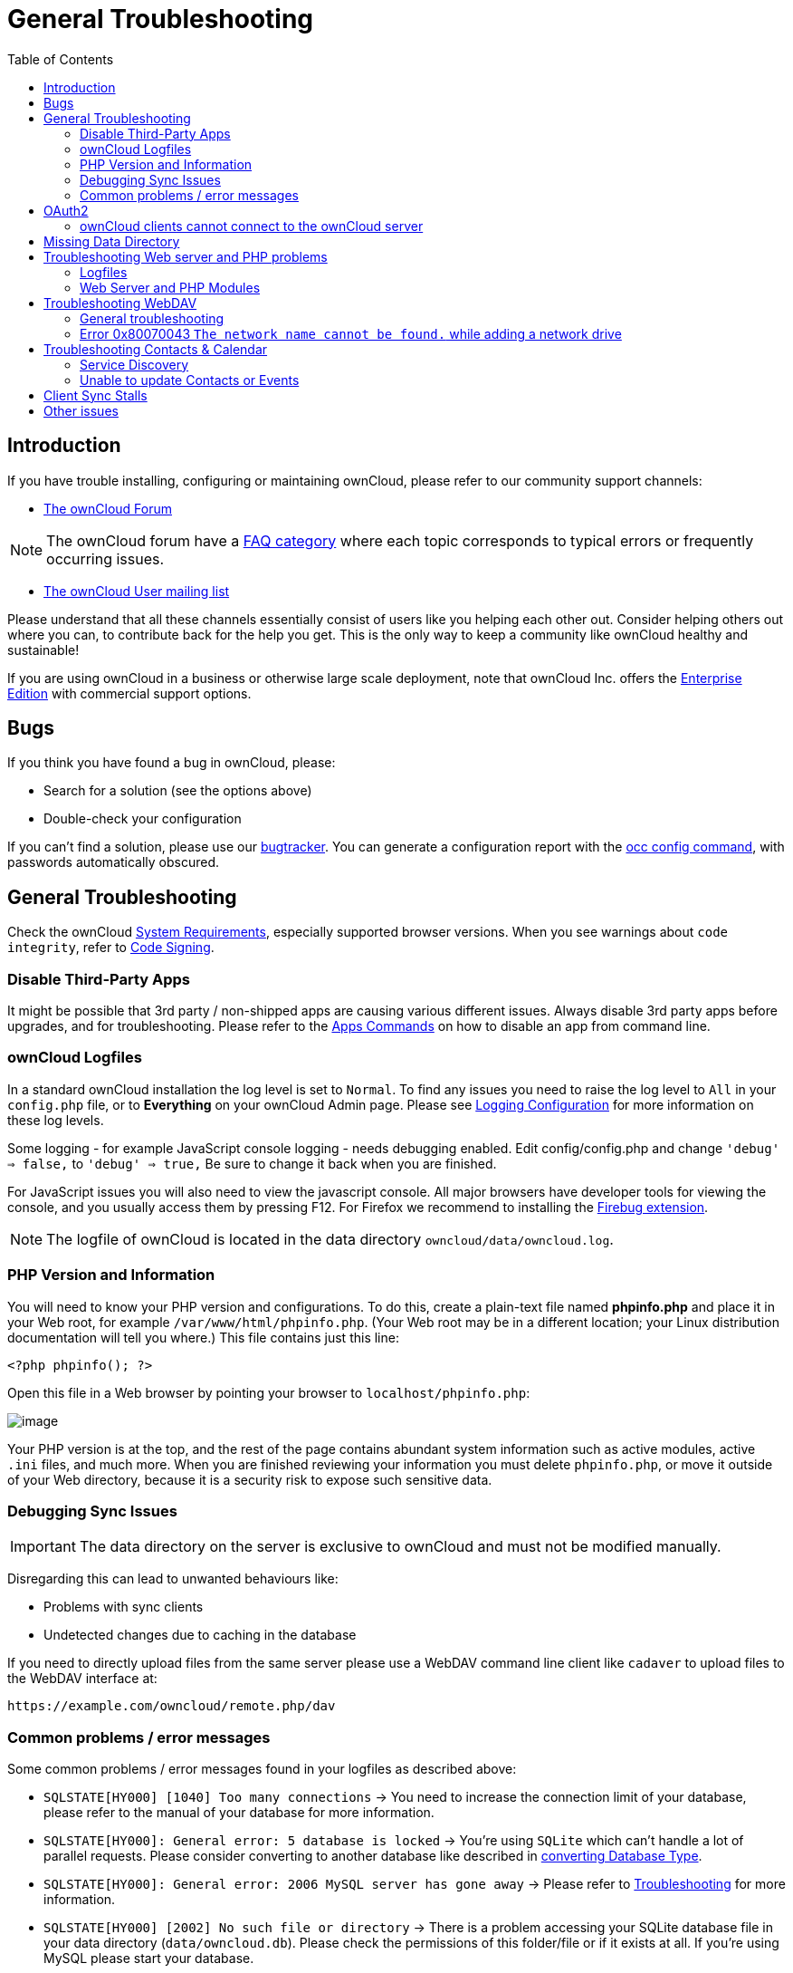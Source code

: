 = General Troubleshooting
:toc: right
:page-aliases: issues/general_troubleshooting.adoc,go/admin-setup-well-known-URL.adoc,go/admin-logfiles.adoc

== Introduction

If you have trouble installing, configuring or maintaining ownCloud,
please refer to our community support channels:

* https://central.owncloud.org[The ownCloud Forum]

NOTE: The ownCloud forum have a https://owncloud.org/faq/[FAQ category]
where each topic corresponds to typical errors or frequently occurring issues.

* https://mailman.owncloud.org/mailman/listinfo/user[The ownCloud User mailing list]

Please understand that all these channels essentially consist of users
like you helping each other out. Consider helping others out where you
can, to contribute back for the help you get. This is the only way to
keep a community like ownCloud healthy and sustainable!

If you are using ownCloud in a business or otherwise large scale
deployment, note that ownCloud Inc. offers the
https://owncloud.com/standard-or-enterprise/[Enterprise Edition]
with commercial support options.

== Bugs

If you think you have found a bug in ownCloud, please:

* Search for a solution (see the options above)
* Double-check your configuration

If you can’t find a solution, please use our 
xref:developer_manual:bugtracker/index.adoc[bugtracker].
You can generate a configuration report with the 
xref:configuration/server/occ_command.adoc#config-commands[occ config command], 
with passwords automatically obscured.

== General Troubleshooting

Check the ownCloud xref:installation/system_requirements.adoc[System Requirements], especially supported browser versions.
When you see warnings about `code integrity`, refer to xref:configuration/general_topics/code_signing.adoc[Code Signing].

=== Disable Third-Party Apps

It might be possible that 3rd party / non-shipped apps are causing various different issues.
Always disable 3rd party apps before upgrades, and for troubleshooting.
Please refer to the xref:configuration/server/occ_command.adoc#apps-commands[Apps Commands] on how to disable an app from command line.

=== ownCloud Logfiles

In a standard ownCloud installation the log level is set to `Normal`.
To find any issues you need to raise the log level to `All` in your `config.php` file, or to *Everything* on your ownCloud Admin page.
Please see xref:configuration/server/logging/logging_configuration.adoc[Logging Configuration] for more information on these log levels.

Some logging - for example JavaScript console logging - needs debugging
enabled. Edit config/config.php and change `'debug' => false,` to
`'debug' => true,` Be sure to change it back when you are finished.

For JavaScript issues you will also need to view the javascript console.
All major browsers have developer tools for viewing the console, and you
usually access them by pressing F12. For Firefox we recommend to
installing the https://getfirebug.com/[Firebug extension].

NOTE: The logfile of ownCloud is located in the data directory `owncloud/data/owncloud.log`.

=== PHP Version and Information

You will need to know your PHP version and configurations. To do this,
create a plain-text file named *phpinfo.php* and place it in your Web
root, for example `/var/www/html/phpinfo.php`. (Your Web root may be in
a different location; your Linux distribution documentation will tell
you where.) This file contains just this line:

[source,php]
----
<?php phpinfo(); ?>
----

Open this file in a Web browser by pointing your browser to
`localhost/phpinfo.php`:

image:phpinfo.png[image]

Your PHP version is at the top, and the rest of the page contains
abundant system information such as active modules, active `.ini` files,
and much more. When you are finished reviewing your information you must
delete `phpinfo.php`, or move it outside of your Web directory, because
it is a security risk to expose such sensitive data.

=== Debugging Sync Issues

IMPORTANT: The data directory on the server is exclusive to ownCloud and must not be modified manually.

Disregarding this can lead to unwanted behaviours like:

* Problems with sync clients
* Undetected changes due to caching in the database

If you need to directly upload files from the same server please use a
WebDAV command line client like `cadaver` to upload files to the WebDAV
interface at:

`\https://example.com/owncloud/remote.php/dav`

=== Common problems / error messages

Some common problems / error messages found in your logfiles as
described above:

* `SQLSTATE[HY000] [1040] Too many connections` -> You need to increase the connection limit of your database, please refer to the manual of your database for more information.
* `SQLSTATE[HY000]: General error: 5 database is locked` -> You’re using `SQLite` which can’t handle a lot of parallel requests. Please consider converting to another database like described in xref:configuration/database/db_conversion.adoc[converting Database Type].
* `SQLSTATE[HY000]: General error: 2006 MySQL server has gone away` -> Please refer to xref:configuration/database/linux_database_configuration.adoc#database-configuration-troubleshooting[Troubleshooting] for more information.
* `SQLSTATE[HY000] [2002] No such file or directory` -> There is a problem accessing your SQLite database file in your data directory (`data/owncloud.db`). Please check the permissions of this folder/file or if it exists at all. If you’re using MySQL please start your database.
* `Connection closed / Operation cancelled` or `expected filesize 4734206 got 458752` -> This could be caused by wrong 
`KeepAlive` settings within your Apache config. Make sure that `KeepAlive` is set to `On` and also try to raise the 
limits of `KeepAliveTimeout` and `MaxKeepAliveRequests`. On Apache with `mod_php` using a xref:installation/manual_installation.adoc#multi-processing-module-mpm[multi-processing module] other than `prefork` could be another reason. 
Further information is available https://central.owncloud.org/t/expected-filesize-xxx-got-yyy-0/816[in the forums].
* `No basic authentication headers were found` -> This error is shown in your `data/owncloud.log` file. 
Some Apache modules like `mod_fastcgi`, `mod_fcgid` or `mod_proxy_fcgi` are not passing the needed authentication 
headers to PHP and so the login to ownCloud via WebDAV, CalDAV and CardDAV clients is failing. 
More information on how to correctly configure your environment can be found 
https://central.owncloud.org/t/no-basic-authentication-headers-were-found-message/819[at the forums].

== OAuth2

=== ownCloud clients cannot connect to the ownCloud server

If ownCloud clients cannot connect to your ownCloud server, check to see
if PROPFIND requests receive `HTTP/1.1 401 Unauthorized` responses. If
this is happening, more than likely your webserver configuration is
stripping out https://tools.ietf.org/html/rfc6750[the bearer authorization header].

If you’re using the Apache web server, add the following `SetEnvIf`
directive to your Apache configuration, whether in the general Apache
config, in a configuration include file, or in ownCloud’s .htaccess
file.

....
SetEnvIf Authorization "(.*)" HTTP_AUTHORIZATION=$1
....


== Missing Data Directory

During the normal course of operations, the ownCloud data directory may
be temporarily unavailable for a variety of reasons. These can include
network timeouts on mounted network disks, unintentional unmounting of
the partition on which the directory sits, or a corruption of the RAID
setup. If you have experienced this, here’s how ownCloud works and what
you can expect.

During normal operation, ownCloud’s data directory contains a hidden
file, named `.ocdata`. The purpose of this file is for setups where the
data folder is mounted (such as via NFS) and for some reason the mount
disappeared. If the directory isn’t available, the data folder would, in
effect, be completely empty and the `.ocdata` would be missing. When
this happens, ownCloud will return a
https://en.wikipedia.org/wiki/List_of_HTTP_status_codes#5xx_Server_Error[503 Service not available]
error, to prevent clients believing that the files are gone.

== Troubleshooting Web server and PHP problems

=== Logfiles

When having issues the first step is to check the logfiles provided by
PHP, the Web server and ownCloud itself.

NOTE: In the following the paths to the logfiles of a default Debian installation running Apache2 with mod_php is assumed. On other Web servers, Linux distros or operating systems they can differ.

* The logfile of Apache2 is located in `/var/log/apache2/error.log`.
* The logfile of PHP can be configured in your
`/etc/php5/apache2/php.ini`. You need to set the directive `log_errors`
to `On` and choose the path to store the logfile in the `error_log`
directive. After those changes you need to restart your Web server.
* The logfile of ownCloud is located in the data directory
`/var/www/owncloud/data/owncloud.log`.

=== Web Server and PHP Modules

NOTE: https://www.lighttpd.net/[Lighttpd] is not supported with ownCloud — and some ownCloud features
may not work _at all_ on Lighttpd.

There are some Web server or PHP modules which are known to cause
various problems like broken up-/downloads. The following shows a draft
overview of these modules:

==== Apache

* libapache2-mod-php5filter (use libapache2-mod-php5 instead)
* mod_dav
* mod_deflate
* mod_evasive
* mod_pagespeed
* mod_proxy_html (can cause broken PDF downloads)
* mod_reqtimeout
* mod_security
* mod_spdy together with libapache2-mod-php5 / mod_php (use fcgi or php-fpm instead)
* mod_xsendfile / X-Sendfile (causing broken downloads if not configured correctly)

==== PHP

* eAccelerator

== Troubleshooting WebDAV

=== General troubleshooting

ownCloud uses SabreDAV, and the SabreDAV documentation is comprehensive and helpful.

See:

* http://sabre.io/dav/faq/[SabreDAV FAQ]
* http://sabre.io/dav/webservers[Web servers] (Lists lighttpd as not recommended)
* http://sabre.io/dav/large-files/[Working with large files]
(Shows a PHP bug in older SabreDAV versions and information for mod_security problems)
* http://sabre.io/dav/0bytes[0 byte files] (Reasons for empty files on the server)
* http://sabre.io/dav/clients/[Clients]
(A comprehensive list of WebDAV clients, and possible problems with each one)
* http://sabre.io/dav/clients/finder/[Finder, OS X’s built-in WebDAV client]
(Describes problems with Finder on various Web servers)

There is also a well maintained FAQ thread available at the
https://central.owncloud.org/t/how-to-fix-caldav-carddav-webdav-problems/852[ownCloud Forums]
which contains various additional information about WebDAV problems.

=== Error 0x80070043 `The network name cannot be found.` while adding a network drive

The windows native WebDAV client might fail with the following error message:

....
Error 0x80070043 "The network name cannot be found." while adding a network drive
....

A known workaround for this issue is to update your web server
configuration.

*Apache*

You need to add the following rule set to your main web server or
virtual host configuration, or the `.htaccess` file in your document
root.

[source,apache]
----
# Fixes Windows WebDav client error 0x80070043 "The network name cannot be found."
RewriteEngine On
RewriteCond %{HTTP_USER_AGENT} ^(DavClnt)$
RewriteCond %{REQUEST_METHOD} ^(OPTIONS)$
RewriteRule .* - [R=401,L]
----

== Troubleshooting Contacts & Calendar

=== Service Discovery

Some clients - especially on iOS/Mac OS X - have problems finding the
proper sync URL, even when explicitly configured to use it.

If you want to use CalDAV or CardDAV clients together with ownCloud it
is important to have a correct working setup of the following URLs:

[verse]
--
`\https://example.com/.well-known/carddav`
`\https://example.com/.well-known/caldav`

--

Those need to be redirecting your clients to the correct DAV endpoints.
If running ownCloud at the document root of your Web server the correct
URL is:

`\https://example.com/remote.php/dav`

and if running in a subfolder like `owncloud`:

`\https://example.com/owncloud/remote.php/dav`

For the first case the .htaccess file shipped with ownCloud should do
this work for your when running Apache. You only need to make sure that
your Web server is using this file.

If your ownCloud instance is installed in a subfolder called `owncloud`
and you’re running Apache create or edit the .htaccess file within the
document root of your Web server and add the following lines:

[source,apache]
----
Redirect 301 /.well-known/carddav /owncloud/remote.php/dav
Redirect 301 /.well-known/caldav /owncloud/remote.php/dav
----

Now change the URL in the client settings to just use:

`\https://example.com`

instead of e.g.

`\https://example.com/owncloud/remote.php/dav/principals/username`.

There are also several techniques to remedy this, which are described
extensively at the http://sabre.io/dav/service-discovery/[Sabre DAV website].

=== Unable to update Contacts or Events

If you get an error like:

`PATCH \https://example.com/remote.php/dav HTTP/1.0 501 Not Implemented`

it is likely caused by one of the following reasons:

Using Pound reverse-proxy/load balancer::
  As of writing this Pound doesn’t support the HTTP/1.1 verb. Pound is easily
  http://www.apsis.ch/pound/pound_list/archive/2013/2013-08/1377264673000[patched] to support HTTP/1.1.

Misconfigured Web server::
  Your Web server is misconfigured and blocks the needed DAV methods.
  Please refer to xref:troubleshooting-webdav[Troubleshooting WebDAV] above for troubleshooting steps.

== Client Sync Stalls

One known reason is stray locks. These should expire automatically after an hour.
If stray locks don’t expire (identified by e.g. repeated `file.txt is locked` and/or `Exception\\\\FileLocked` messages in your data/owncloud.log), make sure that you are running system cron and not Ajax cron (See xref:configuration/server/background_jobs_configuration.adoc[Background Jobs]).
See https://github.com/owncloud/core/issues/22116 and
https://central.owncloud.org/t/file-is-locked-how-to-unlock/985
for some discussion and additional info of this issue.

== Other issues

Some services like _Cloudflare_ can cause issues by minimizing
JavaScript and loading it only when needed. When having issues like a
not working login button or creating new users make sure to disable such
services first.
